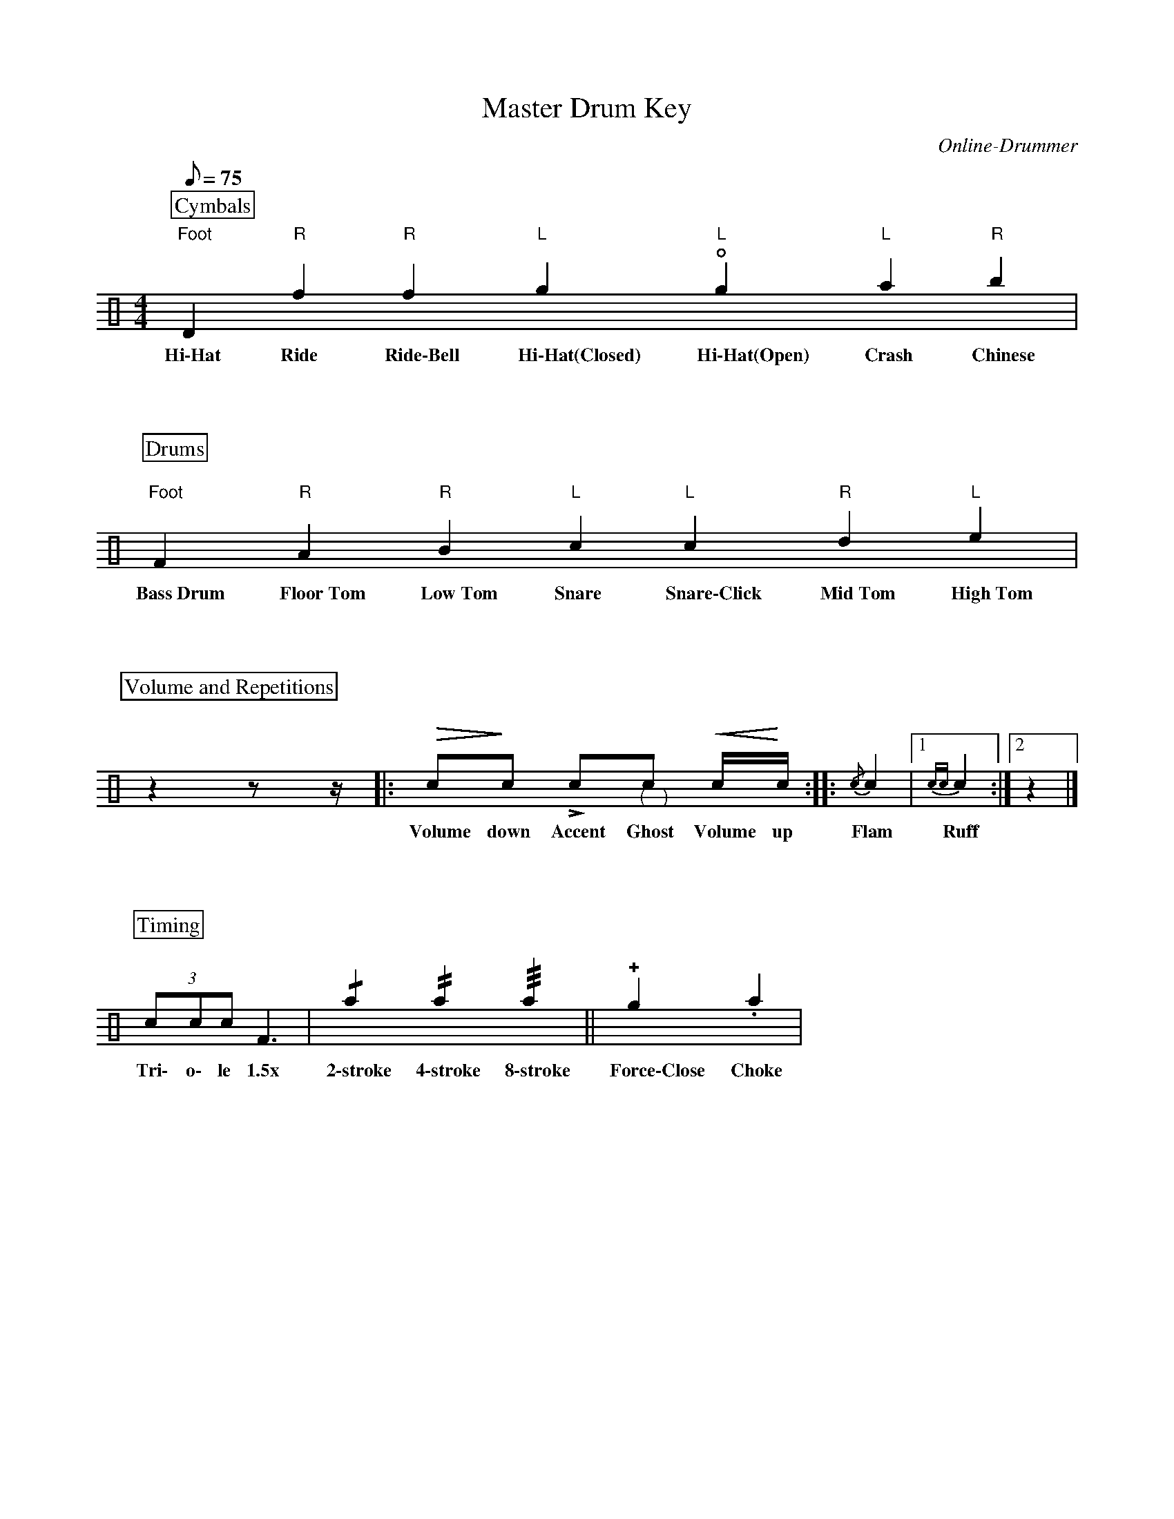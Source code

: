 X:1
T:Master Drum Key
C:Online-Drummer
Z:Hawkynt (20.12.2023)
M:4/4
Q:75
K:clef=perc
U:n=!style=x!
U:m=!style=triangle!
%%partsbox 1  % show a box around part-names
%%flatbeams=1 % all beams are flat
% %%measurenb 0 % uncomment to show takt-indices
%%staffsep 5cm % separation of lines
%%MIDI channel 10
%%MIDI program 0
%%MIDI drummap D 44 %pedal hi-hat
%%MIDI drummap F 36 %bass drum 1
%%MIDI drummap A 41 %low floor tom
%%MIDI drummap B 45 %low tom
%%MIDI drummap c 38 %acoustic snare
%%MIDI drummap d 48 %hi mid tom
%%MIDI drummap e 50 %high tom
%%MIDI drummap f 51 %ride cymbal 1
%%MIDI drummap g 42 %closed hi hat
%%MIDI drummap a 49 %crash cymbal 1
%%MIDI drummap b 52 %chinese cymbal
V:drums stem=up
L:1/4
P:Cymbals
"Foot"nD "R"nf "R"mf "L"ng "L"!open!ng "L"na "R"nb |
w:~Hi\-Hat~ ~Ride~ ~Ride\-Bell~ ~Hi\-Hat(Closed)~ ~Hi\-Hat(Open)~ ~Crash~ ~Chinese~
P:Drums
"Foot"F "R"A "R"B "L"c "L"nc "R"d "L"e |
w:~Bass~Drum~ ~Floor~Tom~ ~Low~Tom~ ~Snare~ ~Snare\-Click~ ~Mid~Tom~ ~High~Tom~
P:Volume and Repetitions
y10 z yyy z1/2 yyy z1/4 y10|: !diminuendo(!c1/2!diminuendo)!c1/2 !accent!c1/2"@-6,-15(""@10,-15)"c1/2 !crescendo(!c1/4!crescendo)!c1/4 :: {/c}c |1 {cc}c :|2 z |]
w:~Volume ~down~ ~Accent~ ~Ghost~ ~Volume ~up~ ~Flam~ ~Ruff~
P:Timing
(3 c1/2c1/2c1/2 F3/2 | !/!na !//!na !///!na || !plus!ng .na |
w:~Tri\- ~o\- le ~1.5x~ ~2\-stroke~ ~4\-stroke~ ~8\-stroke~  ~Force\-Close~ ~Choke~